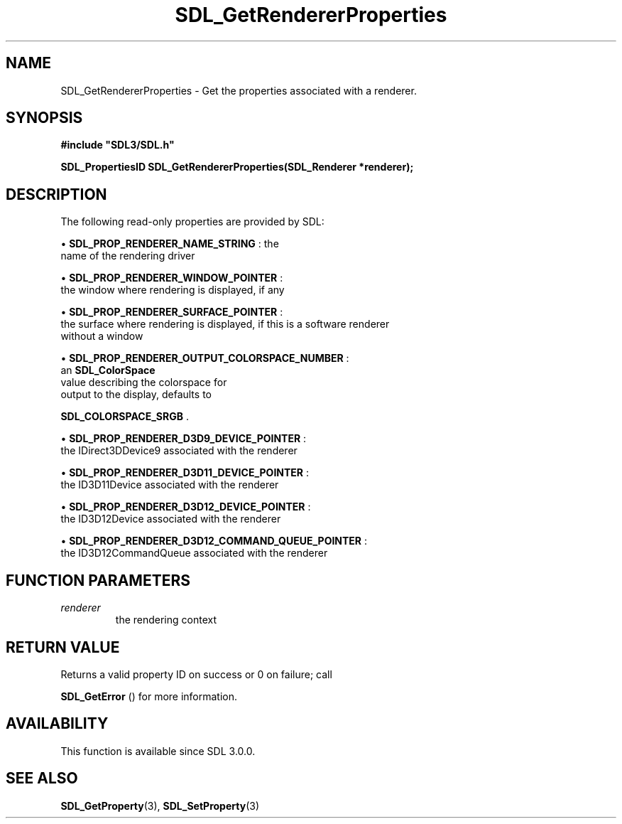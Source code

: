.\" This manpage content is licensed under Creative Commons
.\"  Attribution 4.0 International (CC BY 4.0)
.\"   https://creativecommons.org/licenses/by/4.0/
.\" This manpage was generated from SDL's wiki page for SDL_GetRendererProperties:
.\"   https://wiki.libsdl.org/SDL_GetRendererProperties
.\" Generated with SDL/build-scripts/wikiheaders.pl
.\"  revision SDL-prerelease-3.0.0-3638-g5e1d9d19a
.\" Please report issues in this manpage's content at:
.\"   https://github.com/libsdl-org/sdlwiki/issues/new
.\" Please report issues in the generation of this manpage from the wiki at:
.\"   https://github.com/libsdl-org/SDL/issues/new?title=Misgenerated%20manpage%20for%20SDL_GetRendererProperties
.\" SDL can be found at https://libsdl.org/
.de URL
\$2 \(laURL: \$1 \(ra\$3
..
.if \n[.g] .mso www.tmac
.TH SDL_GetRendererProperties 3 "SDL 3.0.0" "SDL" "SDL3 FUNCTIONS"
.SH NAME
SDL_GetRendererProperties \- Get the properties associated with a renderer\[char46]
.SH SYNOPSIS
.nf
.B #include \(dqSDL3/SDL.h\(dq
.PP
.BI "SDL_PropertiesID SDL_GetRendererProperties(SDL_Renderer *renderer);
.fi
.SH DESCRIPTION
The following read-only properties are provided by SDL:


\(bu 
.BR
.BR SDL_PROP_RENDERER_NAME_STRING
: the
  name of the rendering driver

\(bu 
.BR
.BR SDL_PROP_RENDERER_WINDOW_POINTER
:
  the window where rendering is displayed, if any

\(bu 
.BR
.BR SDL_PROP_RENDERER_SURFACE_POINTER
:
  the surface where rendering is displayed, if this is a software renderer
  without a window

\(bu 
.BR
.BR SDL_PROP_RENDERER_OUTPUT_COLORSPACE_NUMBER
:
  an 
.BR SDL_ColorSpace
 value describing the colorspace for
  output to the display, defaults to
  
.BR SDL_COLORSPACE_SRGB
\[char46]

\(bu 
.BR
.BR SDL_PROP_RENDERER_D3D9_DEVICE_POINTER
:
  the IDirect3DDevice9 associated with the renderer

\(bu 
.BR
.BR SDL_PROP_RENDERER_D3D11_DEVICE_POINTER
:
  the ID3D11Device associated with the renderer

\(bu 
.BR
.BR SDL_PROP_RENDERER_D3D12_DEVICE_POINTER
:
  the ID3D12Device associated with the renderer

\(bu 
.BR
.BR SDL_PROP_RENDERER_D3D12_COMMAND_QUEUE_POINTER
:
  the ID3D12CommandQueue associated with the renderer

.SH FUNCTION PARAMETERS
.TP
.I renderer
the rendering context
.SH RETURN VALUE
Returns a valid property ID on success or 0 on failure; call

.BR SDL_GetError
() for more information\[char46]

.SH AVAILABILITY
This function is available since SDL 3\[char46]0\[char46]0\[char46]

.SH SEE ALSO
.BR SDL_GetProperty (3),
.BR SDL_SetProperty (3)
